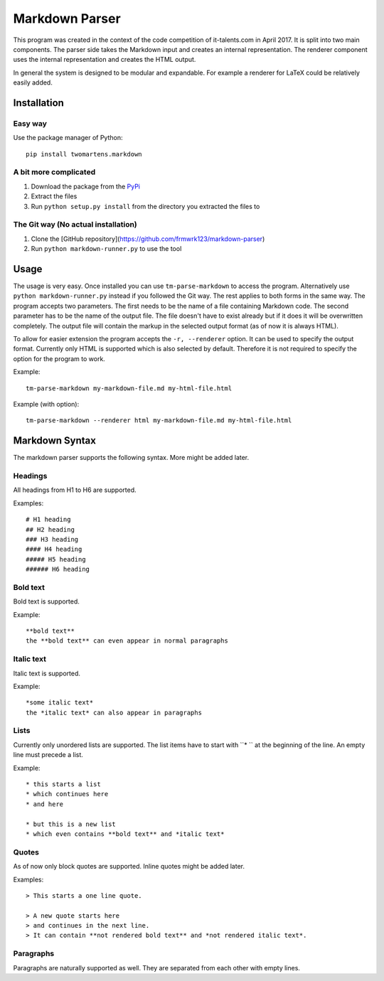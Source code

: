 Markdown Parser
===============

This program was created in the context of the code competition of it-talents.com in 
April 2017. It is split into two main components. The parser side takes the Markdown
input and creates an internal representation. The renderer component uses the internal
representation and creates the HTML output. 

In general the system is designed to be modular and expandable. For example a renderer
for LaTeX could be relatively easily added.

Installation
------------

Easy way
^^^^^^^^

Use the package manager of Python::

   pip install twomartens.markdown

A bit more complicated
^^^^^^^^^^^^^^^^^^^^^^

1. Download the package from the `PyPi <https://pypi.python.org/pypi/twomartens.markdown/>`_
2. Extract the files
3. Run ``python setup.py install`` from the directory you extracted the files to

The Git way (No actual installation)
^^^^^^^^^^^^^^^^^^^^^^^^^^^^^^^^^^^^

1. Clone the [GitHub repository](https://github.com/frmwrk123/markdown-parser) 
2. Run ``python markdown-runner.py`` to use the tool

Usage
-----

The usage is very easy. Once installed you can use ``tm-parse-markdown`` to access the program. Alternatively use
``python markdown-runner.py`` instead if you followed the Git way. The rest applies to both forms in the same way.
The program accepts two parameters. The first needs to be the name of a file containing Markdown code. The second
parameter has to be the name of the output file. The file doesn't have to exist already but if it does it will be
overwritten completely. The output file will contain the markup in the selected output format (as of now it is always
HTML).

To allow for easier extension the program accepts the ``-r, --renderer`` option. It can be used to specify the output
format. Currently only HTML is supported which is also selected by default. Therefore it is not required to specify
the option for the program to work.

Example::

   tm-parse-markdown my-markdown-file.md my-html-file.html


Example (with option)::

   tm-parse-markdown --renderer html my-markdown-file.md my-html-file.html

Markdown Syntax
---------------

The markdown parser supports the following syntax. More might be added later.

Headings
^^^^^^^^

All headings from H1 to H6 are supported.

Examples::

   # H1 heading
   ## H2 heading
   ### H3 heading
   #### H4 heading
   ##### H5 heading
   ###### H6 heading

Bold text
^^^^^^^^^

Bold text is supported.

Example::

    **bold text**
    the **bold text** can even appear in normal paragraphs

Italic text
^^^^^^^^^^^

Italic text is supported.

Example::

   *some italic text*
   the *italic text* can also appear in paragraphs

Lists
^^^^^

Currently only unordered lists are supported. The list items have to start with ``* `` at the beginning of the line.
An empty line must precede a list.

Example::


   * this starts a list
   * which continues here
   * and here

   * but this is a new list
   * which even contains **bold text** and *italic text*

Quotes
^^^^^^

As of now only block quotes are supported. Inline quotes might be added later.

Examples::

   > This starts a one line quote.

   > A new quote starts here
   > and continues in the next line.
   > It can contain **not rendered bold text** and *not rendered italic text*.

Paragraphs
^^^^^^^^^^

Paragraphs are naturally supported as well. They are separated from each other with empty lines.

